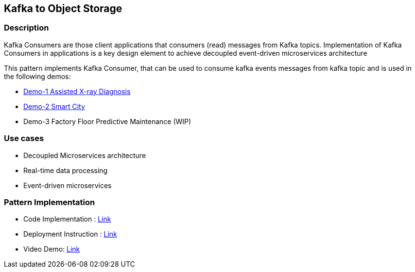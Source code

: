 == Kafka to Object Storage

=== Description
Kafka Consumers are those client applications that consumers (read) messages from Kafka topics. Implementation of Kafka Consumers in applications is a key design element to achieve decoupled event-driven microservices architecture

This pattern implements Kafka Consumer, that can be used to consume kafka events messages from kafka topic and is used in the following demos:

* link:https://github.com/red-hat-data-services/jumpstart-library/tree/main/demo1-xray-pipeline/base_elements/model_training[Demo-1 Assisted X-ray Diagnosis]
* link:https://github.com/red-hat-data-services/jumpstart-library/blob/main/demo2-smart-city/source/SC_Event_Service/app.py#L42-L52[Demo-2 Smart City]
* Demo-3 Factory Floor Predictive Maintenance (WIP)

=== Use cases
- Decoupled Microservices architecture
- Real-time data processing
- Event-driven microservices

=== Pattern Implementation

* Code Implementation : link:https://github.com/red-hat-data-services/jumpstart-library/blob/main/patterns/kafka-consumer/src/kafka_consumer_app/app.py[Link]
* Deployment Instruction : link:https://github.com/red-hat-data-services/jumpstart-library/blob/main/patterns/kafka-consumer/deployment/README.adoc[Link]
* Video Demo:  link:https://www.youtube.com/xxxxxxx[Link]
